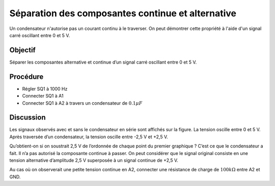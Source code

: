 Séparation des composantes continue et alternative
==================================================

Un condensateur n'autorise pas un courant continu à le traverser. On peut démontrer cette propriété à l'aide d'un signal carré oscillant entre 0 et 5 V.

.. image:: schematics/acdc-separating.svg
	   :width: 300px

Objectif
--------

Séparer les composantes alternative et continue d’un signal carré oscillant entre
0 et 5 V.

Procédure
---------

-  Régler SQ1 à 1000 Hz
-  Connecter SQ1 à A1
-  Connecter SQ1 à A2 à travers un condensateur de :math:`0.1 \mu F`

.. image:: pics/acdc-sep-screen.png
	   :width: 500px


Discussion
----------

Les signaux observés avec et sans le condensateur en série sont affichés
sur la figure. La tension oscille entre 0 et 5 V. Après traversée d’un
condensateur, la tension oscille entre -2,5 V et +2,5 V.

Qu’obtient-on si on soustrait 2,5 V de l’ordonnée de chaque point du
premier graphique ? C’est ce que le condensateur a fait. Il n’a pas
autorisé la composante continue à passer. On peut considérer que le
signal original consiste en une tension alternative d’amplitude 2,5 V
superposée à un signal continue de +2,5 V.

Au cas où on observerait une petite tension continue en A2, connecter
une résistance de charge de :math:`100k\Omega` entre A2 et GND.
